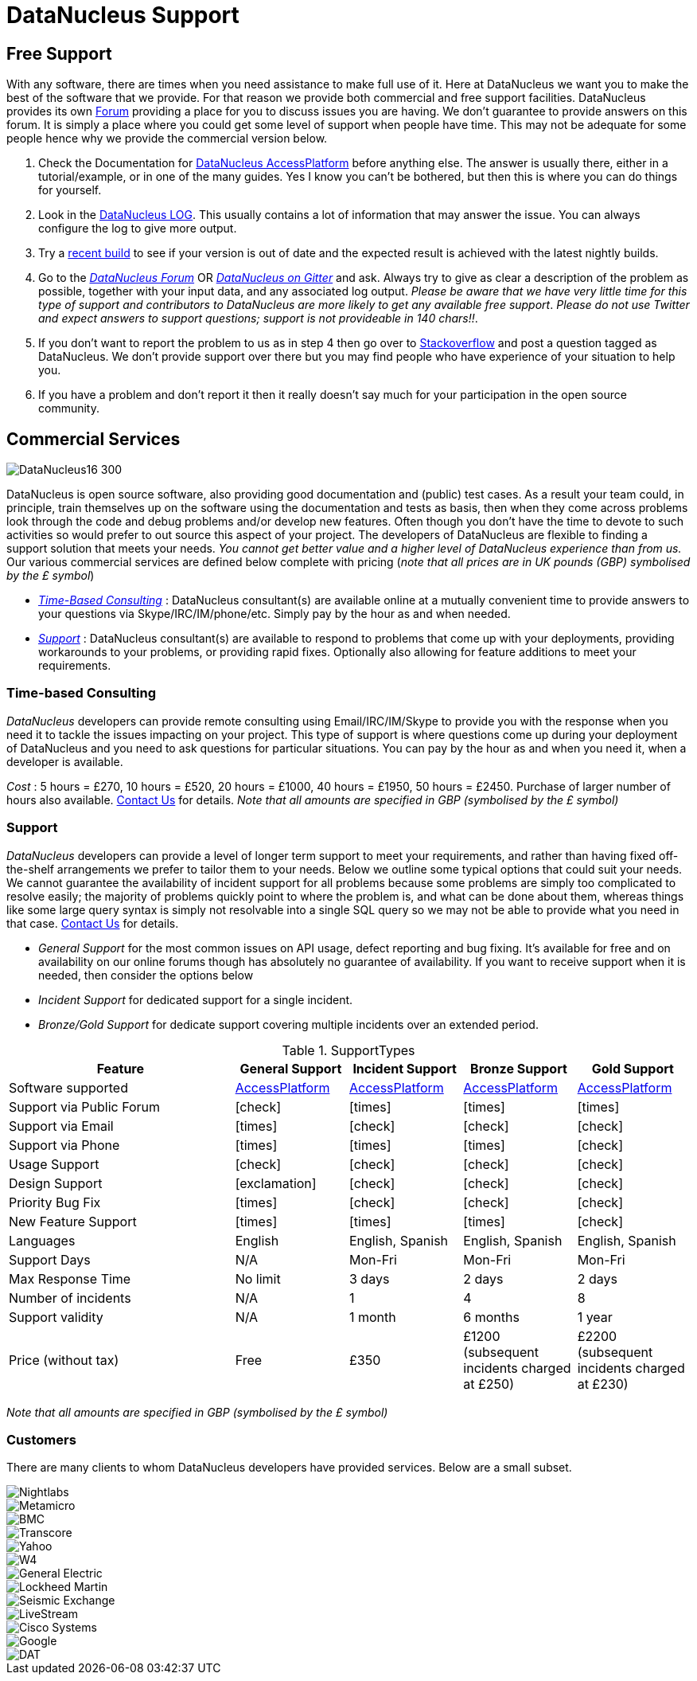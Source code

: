 [[support]]
= DataNucleus Support
:_basedir: 
:_imagesdir: images/

[[free]]
== Free Support

With any software, there are times when you need assistance to make full use of it. Here at DataNucleus we want you to make the best of the 
software that we provide. For that reason we provide both commercial and free support facilities.
DataNucleus provides its own http://forum.datanucleus.org[Forum] providing a place for you to discuss issues you are having. 
We don't guarantee to provide answers on this forum. It is simply a place where you could get some level of support when people have time.
This may not be adequate for some people hence why we provide the commercial version below.

. Check the Documentation for http://www.datanucleus.org/products/accessplatform/index.html[DataNucleus AccessPlatform] before anything else. 
The answer is usually there, either in a tutorial/example, or in one of the many guides. Yes I know you can't be bothered, but then this is 
where you can do things for yourself.
. Look in the http://www.datanucleus.org/products/accessplatform/logging.html[DataNucleus LOG]. This usually contains a lot of information that 
may answer the issue. You can always configure the log to give more output.
. Try a xref:download.html#nightlybuilds[recent build] to see if your version is out of date and the expected result is achieved with the latest nightly builds.
. Go to the http://forum.datanucleus.org[__DataNucleus Forum__] OR https://gitter.im/datanucleus/Lobby[__DataNucleus on Gitter__] and ask. 
Always try to give as clear a description of the problem as possible, together with 
your input data, and any associated log output. __Please be aware that we have very little time for this type of support and contributors to 
DataNucleus are more likely to get any available free support__.
__Please do not use Twitter and expect answers to support questions; support is not provideable in 140 chars!!__.
. If you don't want to report the problem to us as in step 4 then go over to http://stackoverflow.com/questions/tagged/datanucleus[Stackoverflow] and post a question tagged as DataNucleus. 
We don't provide support over there but you may find people who have experience of your situation to help you.
. If you have a problem and don't report it then it really doesn't say much for your participation in the open source community.


[[commercial]]
== Commercial Services
image::images/logos/DataNucleus16-300.jpg[]

DataNucleus is open source software, also providing good documentation and (public) test cases. As a result
your team could, in principle, train themselves up on the software using the documentation and tests as basis,
then when they come across problems look through the code and debug problems and/or develop new features. 
Often though you don't have the time to devote to such activities so would prefer to out source this aspect of your project.
The developers of DataNucleus are flexible to finding a support solution that meets your needs.
__You cannot get better value and a higher level of DataNucleus experience than from us.__
Our various commercial services are defined below complete with pricing (_note that all prices are in UK pounds (GBP) symbolised by the £ symbol_)

* xref:support.html#timebased_consulting[__Time-Based Consulting__] : DataNucleus consultant(s) are available online at a mutually convenient time to provide answers 
to your questions via Skype/IRC/IM/phone/etc. Simply pay by the hour as and when needed.
* xref:support.html#support[__Support__] : DataNucleus consultant(s) are available to respond to problems that come up with your deployments, providing workarounds 
to your problems, or providing rapid fixes. Optionally also allowing for feature additions to meet your requirements.

[[timebased_consulting]]
=== Time-based Consulting

__DataNucleus__ developers can provide remote consulting using Email/IRC/IM/Skype to provide you with the response when you need it to tackle the 
issues impacting on your project. This type of support is where questions come up during your deployment of DataNucleus and you need to ask 
questions for particular situations. You can pay by the hour as and when you need it, when a developer is available.

__Cost__ : 5 hours = £270, 10 hours = £520, 20 hours = £1000, 40 hours = £1950, 50 hours = £2450.
Purchase of larger number of hours also available. mailto:consulting@datanucleus.com[Contact Us] for details.
__Note that all amounts are specified in GBP (symbolised by the £ symbol)__


[[support]]
=== Support

__DataNucleus__ developers can provide a level of longer term support to meet your requirements, and rather than having fixed off-the-shelf 
arrangements we prefer to tailor them to your needs. Below we outline some typical options that could suit your needs. 
We cannot guarantee the availability of incident support for all problems because some problems are simply too complicated to resolve easily; 
the majority of problems quickly point to where the problem is, and what can be done about them, whereas things like some large query syntax is 
simply not resolvable into a single SQL query so we may not be able to provide what you need in that case.
mailto:support@datanucleus.com[Contact Us] for details.

* _General Support_ for the most common issues on API usage, defect reporting and bug fixing. It's available for free and on 
availability on our online forums though has absolutely no guarantee of availability. If you want to receive support when
it is needed, then consider the options below
* _Incident Support_ for dedicated support for a single incident.
* _Bronze/Gold Support_ for dedicate support covering multiple incidents over an extended period.

[cols="4,2,2,2,2", options="header"]
.SupportTypes
|===
|Feature
|General Support
|Incident Support
|Bronze Support
|Gold Support

|Software supported
|http://www.datanucleus.org/products/accessplatform[AccessPlatform]
|http://www.datanucleus.org/products/accessplatform[AccessPlatform]
|http://www.datanucleus.org/products/accessplatform[AccessPlatform]
|http://www.datanucleus.org/products/accessplatform[AccessPlatform]

|Support via Public Forum
|icon:check[]
|icon:times[]
|icon:times[]
|icon:times[]

|Support via Email
|icon:times[]
|icon:check[]
|icon:check[]
|icon:check[]

|Support via Phone
|icon:times[]
|icon:times[]
|icon:times[]
|icon:check[]

|Usage Support
|icon:check[]
|icon:check[]
|icon:check[]
|icon:check[]

|Design Support
|icon:exclamation[]
|icon:check[]
|icon:check[]
|icon:check[]

|Priority Bug Fix
|icon:times[]
|icon:check[]
|icon:check[]
|icon:check[]

|New Feature Support
|icon:times[]
|icon:times[]
|icon:times[]
|icon:check[]

|Languages
|English
|English, Spanish
|English, Spanish
|English, Spanish

|Support Days
|N/A
|Mon-Fri
|Mon-Fri
|Mon-Fri

|Max Response Time
|No limit
|3 days
|2 days
|2 days

|Number of incidents
|N/A
|1
|4
|8

|Support validity
|N/A
|1 month
|6 months
|1 year

|Price (without tax)
|Free
|£350
|£1200 (subsequent incidents charged at £250)
|£2200 (subsequent incidents charged at £230)
|===

__Note that all amounts are specified in GBP (symbolised by the £ symbol)__


[[customers]]
=== Customers

There are many clients to whom DataNucleus developers have provided services. Below are a small subset.

image::images/companies/nightlabs.png[Nightlabs]
image::images/companies/metamicro.jpg[Metamicro]
image::images/companies/bmc.png[BMC]
image::images/companies/transcore.png[Transcore]
image::images/companies/yahoo.png[Yahoo]
image::images/companies/w4.png[W4]
image::images/companies/ge.png[General Electric]
image::images/companies/lockheed.png[Lockheed Martin]
image::images/companies/seismicexchange.png[Seismic Exchange]
image::images/companies/livestream.jpg[LiveStream]
image::images/companies/cisco.png[Cisco Systems]
image::images/companies/google.jpg[Google]
image::images/companies/dat.png[DAT]


